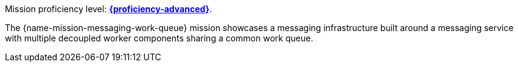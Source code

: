 Mission proficiency level:
//special case since topic is used by front end.
ifdef::docs-topic[xref:proficiency_advanced[*{proficiency-advanced}*].]
ifndef::docs-topic[link:https://launcher.fabric8.io/docs/wf-swarm-runtime.html#proficiency_levels[*{proficiency-advanced}*^].]

The {name-mission-messaging-work-queue} mission showcases a messaging infrastructure built around a messaging service with multiple decoupled worker components sharing a common work queue.
